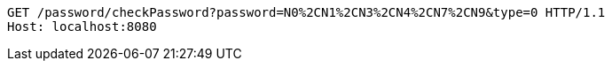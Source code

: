 [source,http,options="nowrap"]
----
GET /password/checkPassword?password=N0%2CN1%2CN3%2CN4%2CN7%2CN9&type=0 HTTP/1.1
Host: localhost:8080

----